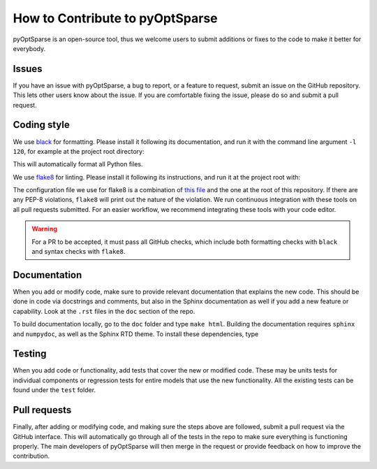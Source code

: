 How to Contribute to pyOptSparse
================================
pyOptSparse is an open-source tool, thus we welcome users to submit additions or fixes to the code to make it better for everybody.

Issues
------
If you have an issue with pyOptSparse, a bug to report, or a feature to request, submit an issue on the GitHub repository.
This lets other users know about the issue.
If you are comfortable fixing the issue, please do so and submit a pull request.

Coding style
------------
We use `black <https://github.com/psf/black>`_ for formatting.
Please install it following its documentation, and run it with the command line argument ``-l 120``, for example at the project root directory:

.. prompt:: bash

    black . -l 120

This will automatically format all Python files.

We use `flake8 <https://flake8.pycqa.org/en/latest/>`_ for linting.
Please install it following its instructions, and run it at the project root with:

.. prompt:: bash

    flake8 .

The configuration file we use for flake8 is a combination of `this file <https://github.com/mdolab/.github/blob/master/.flake8>`__ and the one at the root of this repository.
If there are any PEP-8 violations, ``flake8`` will print out the nature of the violation.
We run continuous integration with these tools on all pull requests submitted.
For an easier workflow, we recommend integrating these tools with your code editor.

.. warning::
    For a PR to be accepted, it must pass all GitHub checks, which include both formatting checks with ``black`` and syntax checks with ``flake8``.

Documentation
-------------
When you add or modify code, make sure to provide relevant documentation that explains the new code.
This should be done in code via docstrings and comments, but also in the Sphinx documentation as well if you add a new feature or capability.
Look at the ``.rst`` files in the ``doc`` section of the repo.

To build documentation locally, go to the ``doc`` folder and type ``make html``.
Building the documentation requires ``sphinx`` and ``numpydoc``, as well as the Sphinx RTD theme.
To install these dependencies, type

.. prompt:: bash

    pip install sphinx numpydoc sphinx-rtd-theme

Testing
-------
When you add code or functionality, add tests that cover the new or modified code.
These may be units tests for individual components or regression tests for entire models that use the new functionality.
All the existing tests can be found under the ``test`` folder.

Pull requests
-------------
Finally, after adding or modifying code, and making sure the steps above are followed, submit a pull request via the GitHub interface.
This will automatically go through all of the tests in the repo to make sure everything is functioning properly.
The main developers of pyOptSparse will then merge in the request or provide feedback on how to improve the contribution.
